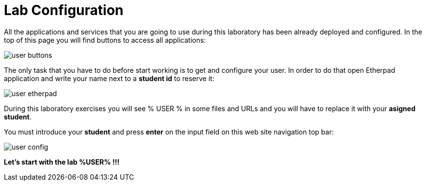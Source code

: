 = Lab Configuration
:page-layout: home
:!sectids:

All the applications and services that you are going to use during this laboratory has been already deployed and configured. In the top of this page you will find buttons to access all applications:

image::user_buttons.png[]

The only task that you have to do before start working is to get and configure your user. In order to do that open Etherpad application and write your name next to a *student id* to reserve it:

image::user_etherpad.png[]

During this laboratory exercises you will see % USER % in some files and URLs and you will have to replace it with your *asigned student*. 

You must introduce your *student* and press *enter* on the input field on this web site navigation top bar:

image::user_config.png[]

*Let's start with the lab %USER% !!!*